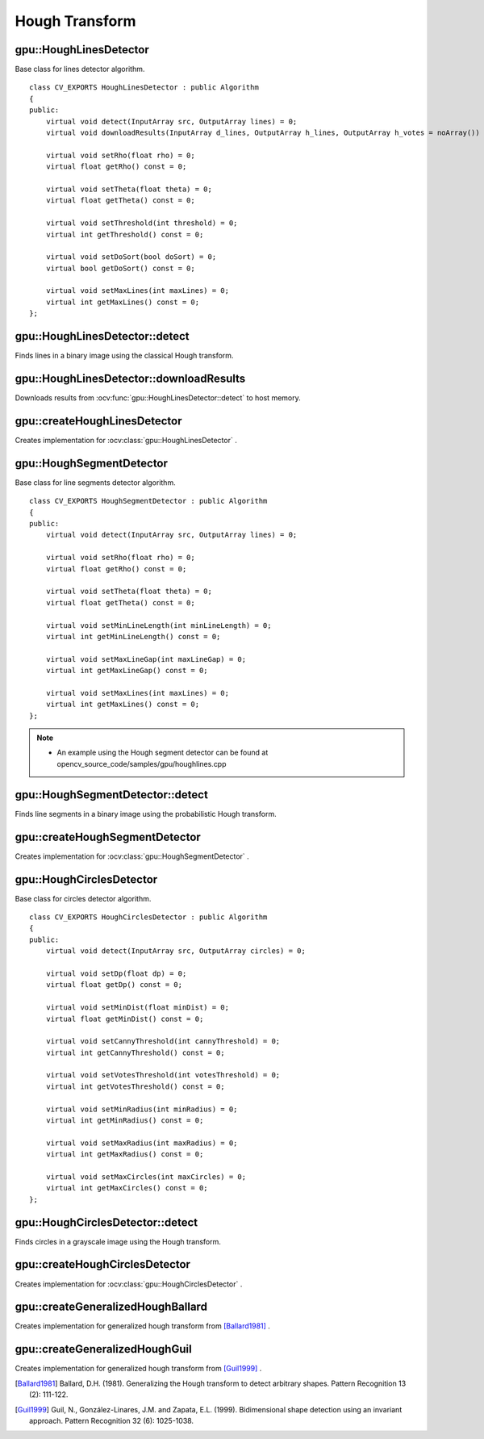 Hough Transform
===============

.. highlight:: cpp



gpu::HoughLinesDetector
-----------------------
.. ocv:class:: gpu::HoughLinesDetector : public Algorithm

Base class for lines detector algorithm. ::

    class CV_EXPORTS HoughLinesDetector : public Algorithm
    {
    public:
        virtual void detect(InputArray src, OutputArray lines) = 0;
        virtual void downloadResults(InputArray d_lines, OutputArray h_lines, OutputArray h_votes = noArray()) = 0;

        virtual void setRho(float rho) = 0;
        virtual float getRho() const = 0;

        virtual void setTheta(float theta) = 0;
        virtual float getTheta() const = 0;

        virtual void setThreshold(int threshold) = 0;
        virtual int getThreshold() const = 0;

        virtual void setDoSort(bool doSort) = 0;
        virtual bool getDoSort() const = 0;

        virtual void setMaxLines(int maxLines) = 0;
        virtual int getMaxLines() const = 0;
    };



gpu::HoughLinesDetector::detect
-------------------------------
Finds lines in a binary image using the classical Hough transform.

.. ocv:function:: void gpu::HoughLinesDetector::detect(InputArray src, OutputArray lines)

    :param src: 8-bit, single-channel binary source image.

    :param lines: Output vector of lines. Each line is represented by a two-element vector  :math:`(\rho, \theta)` .  :math:`\rho`  is the distance from the coordinate origin  :math:`(0,0)`  (top-left corner of the image).  :math:`\theta`  is the line rotation angle in radians ( :math:`0 \sim \textrm{vertical line}, \pi/2 \sim \textrm{horizontal line}` ).

.. seealso:: :ocv:func:`HoughLines`



gpu::HoughLinesDetector::downloadResults
----------------------------------------
Downloads results from :ocv:func:`gpu::HoughLinesDetector::detect` to host memory.

.. ocv:function:: void gpu::HoughLinesDetector::downloadResults(InputArray d_lines, OutputArray h_lines, OutputArray h_votes = noArray())

    :param d_lines: Result of :ocv:func:`gpu::HoughLinesDetector::detect` .

    :param h_lines: Output host array.

    :param h_votes: Optional output array for line's votes.



gpu::createHoughLinesDetector
-----------------------------
Creates implementation for :ocv:class:`gpu::HoughLinesDetector` .

.. ocv:function:: Ptr<HoughLinesDetector> gpu::createHoughLinesDetector(float rho, float theta, int threshold, bool doSort = false, int maxLines = 4096)

    :param rho: Distance resolution of the accumulator in pixels.

    :param theta: Angle resolution of the accumulator in radians.

    :param threshold: Accumulator threshold parameter. Only those lines are returned that get enough votes ( :math:`>\texttt{threshold}` ).

    :param doSort: Performs lines sort by votes.

    :param maxLines: Maximum number of output lines.



gpu::HoughSegmentDetector
-------------------------
.. ocv:class:: gpu::HoughSegmentDetector : public Algorithm

Base class for line segments detector algorithm. ::

    class CV_EXPORTS HoughSegmentDetector : public Algorithm
    {
    public:
        virtual void detect(InputArray src, OutputArray lines) = 0;

        virtual void setRho(float rho) = 0;
        virtual float getRho() const = 0;

        virtual void setTheta(float theta) = 0;
        virtual float getTheta() const = 0;

        virtual void setMinLineLength(int minLineLength) = 0;
        virtual int getMinLineLength() const = 0;

        virtual void setMaxLineGap(int maxLineGap) = 0;
        virtual int getMaxLineGap() const = 0;

        virtual void setMaxLines(int maxLines) = 0;
        virtual int getMaxLines() const = 0;
    };

.. note::

   * An example using the Hough segment detector can be found at opencv_source_code/samples/gpu/houghlines.cpp


gpu::HoughSegmentDetector::detect
---------------------------------
Finds line segments in a binary image using the probabilistic Hough transform.

.. ocv:function:: void gpu::HoughSegmentDetector::detect(InputArray src, OutputArray lines)

    :param src: 8-bit, single-channel binary source image.

    :param lines: Output vector of lines. Each line is represented by a 4-element vector  :math:`(x_1, y_1, x_2, y_2)` , where  :math:`(x_1,y_1)`  and  :math:`(x_2, y_2)`  are the ending points of each detected line segment.

.. seealso:: :ocv:func:`HoughLinesP`



gpu::createHoughSegmentDetector
-------------------------------
Creates implementation for :ocv:class:`gpu::HoughSegmentDetector` .

.. ocv:function:: Ptr<HoughSegmentDetector> gpu::createHoughSegmentDetector(float rho, float theta, int minLineLength, int maxLineGap, int maxLines = 4096)

    :param rho: Distance resolution of the accumulator in pixels.

    :param theta: Angle resolution of the accumulator in radians.

    :param minLineLength: Minimum line length. Line segments shorter than that are rejected.

    :param maxLineGap: Maximum allowed gap between points on the same line to link them.

    :param maxLines: Maximum number of output lines.



gpu::HoughCirclesDetector
-------------------------
.. ocv:class:: gpu::HoughCirclesDetector : public Algorithm

Base class for circles detector algorithm. ::

    class CV_EXPORTS HoughCirclesDetector : public Algorithm
    {
    public:
        virtual void detect(InputArray src, OutputArray circles) = 0;

        virtual void setDp(float dp) = 0;
        virtual float getDp() const = 0;

        virtual void setMinDist(float minDist) = 0;
        virtual float getMinDist() const = 0;

        virtual void setCannyThreshold(int cannyThreshold) = 0;
        virtual int getCannyThreshold() const = 0;

        virtual void setVotesThreshold(int votesThreshold) = 0;
        virtual int getVotesThreshold() const = 0;

        virtual void setMinRadius(int minRadius) = 0;
        virtual int getMinRadius() const = 0;

        virtual void setMaxRadius(int maxRadius) = 0;
        virtual int getMaxRadius() const = 0;

        virtual void setMaxCircles(int maxCircles) = 0;
        virtual int getMaxCircles() const = 0;
    };



gpu::HoughCirclesDetector::detect
---------------------------------
Finds circles in a grayscale image using the Hough transform.

.. ocv:function:: void gpu::HoughCirclesDetector::detect(InputArray src, OutputArray circles)

    :param src: 8-bit, single-channel grayscale input image.

    :param circles: Output vector of found circles. Each vector is encoded as a 3-element floating-point vector  :math:`(x, y, radius)` .

.. seealso:: :ocv:func:`HoughCircles`



gpu::createHoughCirclesDetector
-------------------------------
Creates implementation for :ocv:class:`gpu::HoughCirclesDetector` .

.. ocv:function:: Ptr<HoughCirclesDetector> gpu::createHoughCirclesDetector(float dp, float minDist, int cannyThreshold, int votesThreshold, int minRadius, int maxRadius, int maxCircles = 4096)

    :param dp: Inverse ratio of the accumulator resolution to the image resolution. For example, if  ``dp=1`` , the accumulator has the same resolution as the input image. If  ``dp=2`` , the accumulator has half as big width and height.

    :param minDist: Minimum distance between the centers of the detected circles. If the parameter is too small, multiple neighbor circles may be falsely detected in addition to a true one. If it is too large, some circles may be missed.

    :param cannyThreshold: The higher threshold of the two passed to Canny edge detector (the lower one is twice smaller).

    :param votesThreshold: The accumulator threshold for the circle centers at the detection stage. The smaller it is, the more false circles may be detected.

    :param minRadius: Minimum circle radius.

    :param maxRadius: Maximum circle radius.

    :param maxCircles: Maximum number of output circles.



gpu::createGeneralizedHoughBallard
----------------------------------
Creates implementation for generalized hough transform from [Ballard1981]_ .

.. ocv:function:: Ptr<GeneralizedHoughBallard> gpu::createGeneralizedHoughBallard()



gpu::createGeneralizedHoughGuil
-------------------------------
Creates implementation for generalized hough transform from [Guil1999]_ .

.. ocv:function:: Ptr<GeneralizedHoughGuil> gpu::createGeneralizedHoughGuil()



.. [Ballard1981] Ballard, D.H. (1981). Generalizing the Hough transform to detect arbitrary shapes. Pattern Recognition 13 (2): 111-122.
.. [Guil1999] Guil, N., González-Linares, J.M. and Zapata, E.L. (1999). Bidimensional shape detection using an invariant approach. Pattern Recognition 32 (6): 1025-1038.
